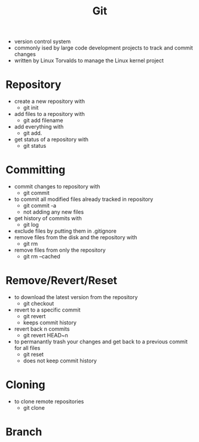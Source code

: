 #+TITLE: Git

- version control system
- commonly ised by large code development projects to track and commit changes
- written by Linux Torvalds to manage the Linux kernel project

* Repository

- create a new repository with
  - git init
- add files to a repository with
  - git add filename
- add everything with
  - git add.
- get status of a repository with
  - git status

* Committing

- commit changes to repository with
  - git commit
- to commit all modified files already tracked in repository
  - git commit -a
  - not adding any new files
- get history of commits with
  - git log
- exclude files by putting them in .gitignore
- remove files from the disk and the repository with
  - git rm
- remove files from only the repository
  - git rm --cached

* Remove/Revert/Reset

- to download the latest version from the repository
  - git checkout
- revert to a specific commit
  - git revert
  - keeps commit history
- revert back n commits
  - git revert HEAD~n
- to permanantly trash your changes and get back to a previous commit for all files
  - git reset
  - does not keep commit history
 
* Cloning

- to clone remote repositories
  - git clone

* Branch
